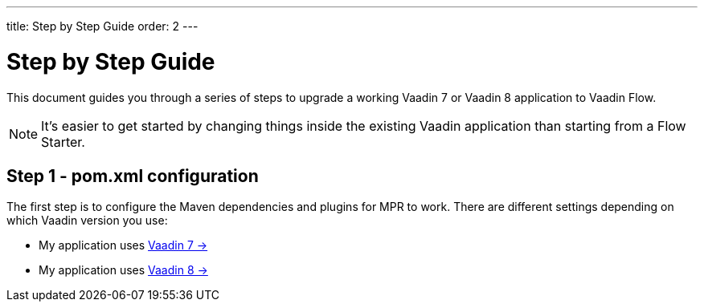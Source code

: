 ---
title: Step by Step Guide
order: 2
---

= Step by Step Guide

This document guides you through a series of steps to upgrade a working Vaadin 7 or Vaadin 8 application to Vaadin Flow.

[NOTE]
It's easier to get started by changing things inside the existing Vaadin application than starting from a Flow Starter.

== Step 1 - pom.xml configuration

The first step is to configure the Maven dependencies and plugins for MPR to work. There are different settings depending on which Vaadin version you use:

* My application uses <<1-maven-v7#,Vaadin 7 -> >>
* My application uses <<1-maven-v8#,Vaadin 8 -> >>
